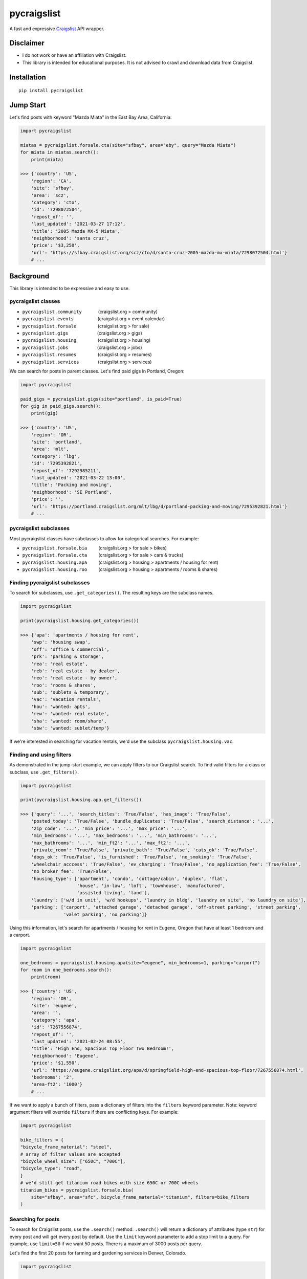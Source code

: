 pycraigslist
============

|PyPI version shields.io|

.. |PyPI version shields.io| image:: https://img.shields.io/pypi/v/pycraigslist.svg
   :target: https://pypi.python.org/pypi/pycraigslist


A fast and expressive `Craigslist <https://www.craigslist.org/about/sites>`__ API wrapper.

Disclaimer
----------

* I do not work or have an affiliation with Craigslist.
* This library is intended for educational purposes. It is not advised to crawl and download data from Craigslist.

Installation
------------

::

    pip install pycraigslist

Jump Start
----------

Let's find posts with keyword "Mazda Miata" in the East Bay Area, California:

.. code:: python

    import pycraigslist

    miatas = pycraigslist.forsale.cta(site="sfbay", area="eby", query="Mazda Miata")
    for miata in miatas.search():
        print(miata)

    >>> {'country': 'US',
        'region': 'CA',
        'site': 'sfbay',
        'area': 'scz',
        'category': 'cto',
        'id': '7298072504',
        'repost_of': '',
        'last_updated': '2021-03-27 17:12',
        'title': '2005 Mazda MX-5 Miata',
        'neighborhood': 'santa cruz',
        'price': '$3,250',
        'url': 'https://sfbay.craigslist.org/scz/cto/d/santa-cruz-2005-mazda-mx-miata/7298072504.html'}
        # ...    

Background
----------

This library is intended to be expressive and easy to use.


pycraigslist classes
********************

.. |nbsp|   unicode:: U+00A0 .. NO-BREAK SPACE

* ``pycraigslist.community`` |nbsp| |nbsp| |nbsp| |nbsp| |nbsp| |nbsp| (craigslist.org > community)
* ``pycraigslist.events`` |nbsp| |nbsp| |nbsp| |nbsp| |nbsp| |nbsp| |nbsp| |nbsp| |nbsp| (craigslist.org > event calendar)
* ``pycraigslist.forsale`` |nbsp| |nbsp| |nbsp| |nbsp| |nbsp| |nbsp| |nbsp| |nbsp| (craigslist.org > for sale)
* ``pycraigslist.gigs`` |nbsp| |nbsp| |nbsp| |nbsp| |nbsp| |nbsp| |nbsp| |nbsp| |nbsp| |nbsp| |nbsp| (craigslist.org > gigs)
* ``pycraigslist.housing`` |nbsp| |nbsp| |nbsp| |nbsp| |nbsp| |nbsp| |nbsp| |nbsp| (craigslist.org > housing)
* ``pycraigslist.jobs`` |nbsp| |nbsp| |nbsp| |nbsp| |nbsp| |nbsp| |nbsp| |nbsp| |nbsp| |nbsp| |nbsp| (craigslist.org > jobs)
* ``pycraigslist.resumes`` |nbsp| |nbsp| |nbsp| |nbsp| |nbsp| |nbsp| |nbsp| |nbsp| (craigslist.org > resumes)
* ``pycraigslist.services`` |nbsp| |nbsp| |nbsp| |nbsp| |nbsp| |nbsp| |nbsp| (craigslist.org > services)

We can search for posts in parent classes. Let's find paid gigs in Portland, Oregon:

.. code:: python

    import pycraigslist

    paid_gigs = pycraigslist.gigs(site="portland", is_paid=True)
    for gig in paid_gigs.search():
        print(gig)

    >>> {'country': 'US',
        'region': 'OR',
        'site': 'portland',
        'area': 'mlt',
        'category': 'lbg',
        'id': '7295392821',
        'repost_of': '7292985211',
        'last_updated': '2021-03-22 13:00',
        'title': 'Packing and moving',
        'neighborhood': 'SE Portland',
        'price': '',
        'url': 'https://portland.craigslist.org/mlt/lbg/d/portland-packing-and-moving/7295392821.html'}
        # ...

pycraigslist subclasses
***********************

Most pycraigslist classes have subclasses to allow for categorical searches. For example:

* ``pycraigslist.forsale.bia`` |nbsp| |nbsp| |nbsp| |nbsp| (craigslist.org > for sale > bikes)
* ``pycraigslist.forsale.cta`` |nbsp| |nbsp| |nbsp| |nbsp| (craigslist.org > for sale > cars & trucks)
* ``pycraigslist.housing.apa`` |nbsp| |nbsp| |nbsp| |nbsp| (craigslist.org > housing > apartments / housing for rent)
* ``pycraigslist.housing.roo`` |nbsp| |nbsp| |nbsp| |nbsp| (craigslist.org > housing > apartments / rooms & shares)

Finding pycraigslist subclasses
*******************************

To search for subclasses, use ``.get_categories()``. The resulting keys are the subclass names.

.. code:: python

    import pycraigslist

    print(pycraigslist.housing.get_categories())

    >>> {'apa': 'apartments / housing for rent',
        'swp': 'housing swap',
        'off': 'office & commercial',
        'prk': 'parking & storage',
        'rea': 'real estate',
        'reb': 'real estate - by dealer',
        'reo': 'real estate - by owner',
        'roo': 'rooms & shares',
        'sub': 'sublets & temporary',
        'vac': 'vacation rentals',
        'hou': 'wanted: apts',
        'rew': 'wanted: real estate',
        'sha': 'wanted: room/share',
        'sbw': 'wanted: sublet/temp'}

If we're interested in searching for vacation rentals, we'd use the subclass ``pycraigslist.housing.vac``.

Finding and using filters
*************************
As demonstrated in the jump-start example, we can apply filters to our Craigslist search.
To find valid filters for a class or subclass, use ``.get_filters()``.

.. code:: python

    import pycraigslist

    print(pycraigslist.housing.apa.get_filters())

    >>> {'query': '...', 'search_titles': 'True/False', 'has_image': 'True/False',
        'posted_today': 'True/False', 'bundle_duplicates': 'True/False', 'search_distance': '...',
        'zip_code': '...', 'min_price': '...', 'max_price': '...',
        'min_bedrooms': '...', 'max_bedrooms': '...', 'min_bathrooms': '...',
        'max_bathrooms': '...', 'min_ft2': '...', 'max_ft2': '...',
        'private_room': 'True/False', 'private_bath': 'True/False', 'cats_ok': 'True/False',
        'dogs_ok': 'True/False', 'is_furnished': 'True/False', 'no_smoking': 'True/False',
        'wheelchair_acccess': 'True/False', 'ev_charging': 'True/False', 'no_application_fee': 'True/False',
        'no_broker_fee': 'True/False',
        'housing_type': ['apartment', 'condo', 'cottage/cabin', 'duplex', 'flat',
                         'house', 'in-law', 'loft', 'townhouse', 'manufactured',
                         'assisted living', 'land'],
        'laundry': ['w/d in unit', 'w/d hookups', 'laundry in bldg', 'laundry on site', 'no laundry on site'],
        'parking': ['carport', 'attached garage', 'detached garage', 'off-street parking', 'street parking',
                    'valet parking', 'no parking']}

Using this information, let's search for apartments / housing for rent in Eugene, Oregon that have at least 1 bedroom and a carport.

.. code:: python

    import pycraigslist

    one_bedrooms = pycraigslist.housing.apa(site="eugene", min_bedrooms=1, parking="carport")
    for room in one_bedrooms.search():
        print(room)

    >>> {'country': 'US',
        'region': 'OR',
        'site': 'eugene',
        'area': '',
        'category': 'apa',
        'id': '7267556874',
        'repost_of': '',
        'last_updated': '2021-02-24 08:55',
        'title': 'High End, Spacious Top Floor Two Bedroom!',
        'neighborhood': 'Eugene',
        'price': '$1,550',
        'url': 'https://eugene.craigslist.org/apa/d/springfield-high-end-spacious-top-floor/7267556874.html',
        'bedrooms': '2',
        'area-ft2': '1000'}
        # ...

If we want to apply a bunch of filters, pass a dictionary of filters into the ``filters`` keyword parameter.
Note: keyword argument filters will override ``filters`` if there are conflicting keys. For example:

.. code:: python

    import pycraigslist

    bike_filters = {
    "bicycle_frame_material": "steel",
    # array of filter values are accepted
    "bicycle_wheel_size": ["650C", "700C"],
    "bicycle_type": "road",
    }
    # we'd still get titanium road bikes with size 650C or 700C wheels
    titanium_bikes = pycraigslist.forsale.bia(
        site="sfbay", area="sfc", bicycle_frame_material="titanium", filters=bike_filters
    )

Searching for posts
*******************

To search for Craigslist posts, use the ``.search()`` method.
``.search()`` will return a dictionary of attributes (type ``str``) for every post and will get every post by default. 
Use the ``limit`` keyword parameter to add a stop limit to a query. For example, use ``limit=50`` if we want 50 posts.
There is a maximum of 3000 posts per query.

Let's find the first 20 posts for farming and gardening services in Denver, Colorado.

.. code:: python

    import pycraigslist

    gardening_services = pycraigslist.services.fgs(site="denver")
    for service in gardening_services.search(limit=20):
        print(service)

    >>> {'country': 'US',
        'region': 'CO',
        'site': 'denver',
        'area': '',
        'category': 'fgs',
        'id': '7301324564',
        'repost_of': '6974119634',
        'last_updated': '2021-04-03 11:47',
        'title': '🌲 Tree Removal/Trimming, Stump Grind: LICENSED/INSURED! 720-605-1584',
        'neighborhood': 'All Areas',
        'price': '',
        'url': 'https://denver.craigslist.org/fgs/d/littleton-tree-removal-trimming-stump/7301324564.html'}
        # ...

Searching for detailed posts
****************************

Use the ``.search_detail()`` method to get detailed Craigslist posts.
The ``limit`` keyword argument in ``.search()`` also applies to ``.search_detail()``.
Set ``include_body=True`` to include the post's body in the output. By default, ``include_body=False``.
Disclaimer: ``.search_detail`` is more time consuming than ``.search``.

Let's get detailed posts with the post body for all cars & trucks for sale in Abilene, Texas.

.. code:: python

    import pycraigslist

    all_autos = pycraigslist.forsale.cta(site="abilene")
    for auto in all_autos.search_detail(include_body=True):
        print(auto)
        
    >>> {'country': 'US',
        'region': 'TX',
        'site': 'abilene',
        'area': '',
        'category': 'cto',
        'id': '7301439387',
        'repost_of': '',
        'last_updated': '2021-04-03 16:15',
        'title': 'Ford F-250 Super Duty XLT',
        'neighborhood': 'Abilene',
        'price': '$16,000',
        'url': 'https://abilene.craigslist.org/cto/d/abilene-ford-250-super-duty-xlt/7301439387.html',
        'lat': '32.255519',
        'lon': '-99.787999',
        'address': '1226 County Road 150',
        'misc': ['2005 chevrolet malibu', 'delivery available'],
        'condition': 'good',
        'cylinders': '6 cylinders',
        'drive': 'fwd',
        'fuel': 'gas',
        'odometer': '140000',
        'paint color': 'white',
        'size': 'full-size',
        'title status': 'clean',
        'transmission': 'automatic',
        'type': 'sedan',
        'body': '05 Chev. Malibu. Run out good, stingy on gas.\nReady to go.'}
        # ...

Additional attributes
*********************
* ``__doc__``: Gets category name of a subclass.
* ``url``: Gets search URL of a pycraigslist object.
* ``count``: Gets number of posts of a pycraigslist object.

.. code:: python
    
    import pycraigslist

    east_bay_apa = pycraigslist.housing.apa(site="sfbay", area="eby", max_price=800)

    # 1
    print(east_bay_apa.__doc__)
    >>> 'apartments / housing for rent'

    # 2
    print(east_bay_apa.url)
    >>> 'https://sfbay.craigslist.org/search/eby/apa'

    # 3
    print(east_bay_apa.count)
    >>> 56

Contribute
----------

- `Issue Tracker <https://github.com/irahorecka/pycraigslist/issues>`__
- `Source Code <https://github.com/irahorecka/pycraigslist/tree/master/pycraigslist>`__

Support
-------

If you are having issues or would like to propose a new feature, please use the `issues tracker <https://github.com/irahorecka/pycraigslist/issues>`__.

License
-------

The project is licensed under the MIT license.
